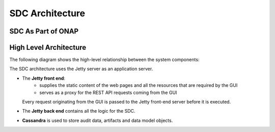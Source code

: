 .. This work is licensed under a Creative Commons Attribution 4.0 International License.
.. http://creativecommons.org/licenses/by/4.0
.. _architecture:

================
SDC Architecture
================

SDC As Part of ONAP
===================

.. image:: images/SDC_In_ONAP.png

High Level Architecture
=======================

The following diagram shows the high-level relationship between the system components:

.. image:: images/High_Level_Architecture_SDC.png

The SDC architecture uses the Jetty server as an application server.

- The **Jetty front end**:
   - supplies the static content of the web pages and all the resources that are required by the GUI
   - serves as a proxy for the REST API requests coming from the GUI
   
  Every request originating from the GUI is passed to the Jetty front-end server before it is executed.

- The **Jetty back end** contains all the logic for the SDC.

- **Cassandra** is used to store audit data, artifacts and data model objects.

